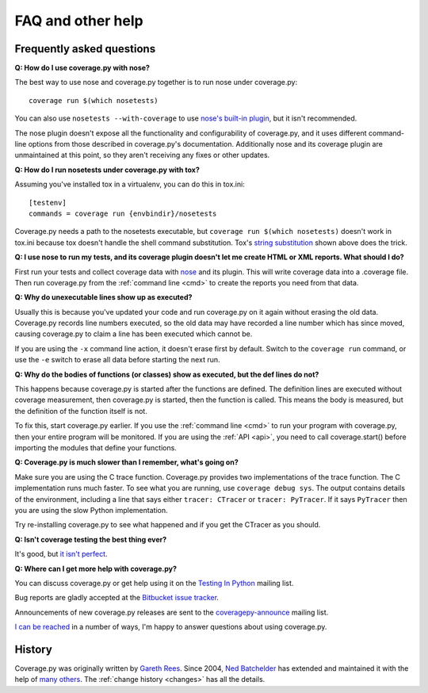 .. Licensed under the Apache License: http://www.apache.org/licenses/LICENSE-2.0
.. For details: https://bitbucket.org/ned/coveragepy/src/default/NOTICE.txt

.. _faq:

==================
FAQ and other help
==================


Frequently asked questions
--------------------------

**Q: How do I use coverage.py with nose?**

The best way to use nose and coverage.py together is to run nose under
coverage.py::

    coverage run $(which nosetests)

You can also use ``nosetests --with-coverage`` to use `nose's built-in
plugin`__, but it isn't recommended.

The nose plugin doesn't expose all the functionality and configurability of
coverage.py, and it uses different command-line options from those described in
coverage.py's documentation.  Additionally nose and its coverage plugin are
unmaintained at this point, so they aren't receiving any fixes or other
updates.

__ http://nose.readthedocs.io/en/latest/plugins/cover.html


**Q: How do I run nosetests under coverage.py with tox?**

Assuming you've installed tox in a virtualenv, you can do this in tox.ini::

    [testenv]
    commands = coverage run {envbindir}/nosetests

Coverage.py needs a path to the nosetests executable, but ``coverage run
$(which nosetests)`` doesn't work in tox.ini because tox doesn't handle the
shell command substitution. Tox's `string substitution`__ shown above does the
trick.

__ http://tox.readthedocs.io/en/latest/config.html#substitutions


**Q: I use nose to run my tests, and its coverage plugin doesn't let me create
HTML or XML reports. What should I do?**

First run your tests and collect coverage data with `nose`_ and its plugin.
This will write coverage data into a .coverage file.  Then run coverage.py from
the :ref:`command line <cmd>` to create the reports you need from that data.

.. _nose: http://nose.readthedocs.io


**Q: Why do unexecutable lines show up as executed?**

Usually this is because you've updated your code and run coverage.py on it
again without erasing the old data.  Coverage.py records line numbers executed,
so the old data may have recorded a line number which has since moved, causing
coverage.py to claim a line has been executed which cannot be.

If you are using the ``-x`` command line action, it doesn't erase first by
default.  Switch to the ``coverage run`` command, or use the ``-e`` switch to
erase all data before starting the next run.


**Q: Why do the bodies of functions (or classes) show as executed, but the def
lines do not?**

This happens because coverage.py is started after the functions are defined.
The definition lines are executed without coverage measurement, then
coverage.py is started, then the function is called.  This means the body is
measured, but the definition of the function itself is not.

To fix this, start coverage.py earlier.  If you use the :ref:`command line
<cmd>` to run your program with coverage.py, then your entire program will be
monitored.  If you are using the :ref:`API <api>`, you need to call
coverage.start() before importing the modules that define your functions.


**Q: Coverage.py is much slower than I remember, what's going on?**

Make sure you are using the C trace function.  Coverage.py provides two
implementations of the trace function.  The C implementation runs much faster.
To see what you are running, use ``coverage debug sys``.  The output contains
details of the environment, including a line that says either
``tracer: CTracer`` or ``tracer: PyTracer``.  If it says ``PyTracer`` then you
are using the slow Python implementation.

Try re-installing coverage.py to see what happened and if you get the CTracer
as you should.


**Q: Isn't coverage testing the best thing ever?**

It's good, but `it isn't perfect`__.

__ https://nedbatchelder.com/blog/200710/flaws_in_coverage_measurement.html


..  Other resources
    ---------------

    There are a number of projects that help integrate coverage.py into other
    systems:

    - `trialcoverage`_ is a plug-in for Twisted trial.

    .. _trialcoverage: https://pypi.python.org/pypi/trialcoverage

    - `pytest-coverage`_

    .. _pytest-coverage: https://pypi.python.org/pypi/pytest-coverage

    - `django-coverage`_ for use with Django.

    .. _django-coverage: https://pypi.python.org/pypi/django-coverage


**Q: Where can I get more help with coverage.py?**

You can discuss coverage.py or get help using it on the `Testing In Python`_
mailing list.

.. _Testing In Python: http://lists.idyll.org/listinfo/testing-in-python

Bug reports are gladly accepted at the `Bitbucket issue tracker`_.

.. _Bitbucket issue tracker: https://bitbucket.org/ned/coveragepy/issues

Announcements of new coverage.py releases are sent to the
`coveragepy-announce`_ mailing list.

.. _coveragepy-announce: http://groups.google.com/group/coveragepy-announce

`I can be reached`__ in a number of ways, I'm happy to answer questions about
using coverage.py.

__  https://nedbatchelder.com/site/aboutned.html


History
-------

Coverage.py was originally written by `Gareth Rees`_.
Since 2004, `Ned Batchelder`_ has extended and maintained it with the help of
`many others`_.  The :ref:`change history <changes>` has all the details.

.. _Gareth Rees:    http://garethrees.org/
.. _Ned Batchelder: https://nedbatchelder.com
.. _many others:    https://bitbucket.org/ned/coveragepy/src/tip/CONTRIBUTORS.txt
